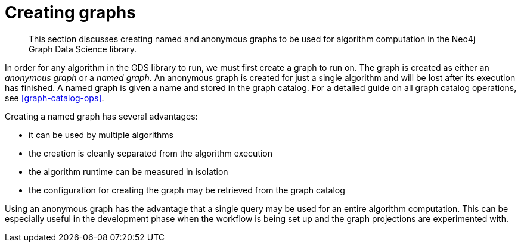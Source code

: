 [[creating-graphs]]
= Creating graphs

[abstract]
--
This section discusses creating named and anonymous graphs to be used for algorithm computation in the Neo4j Graph Data Science library.
--

In order for any algorithm in the GDS library to run, we must first create a graph to run on.
The graph is created as either an _anonymous graph_ or a _named graph_.
An anonymous graph is created for just a single algorithm and will be lost after its execution has finished.
A named graph is given a name and stored in the graph catalog.
For a detailed guide on all graph catalog operations, see <<graph-catalog-ops>>.

Creating a named graph has several advantages:

* it can be used by multiple algorithms
* the creation is cleanly separated from the algorithm execution
* the algorithm runtime can be measured in isolation
* the configuration for creating the graph may be retrieved from the graph catalog

Using an anonymous graph has the advantage that a single query may be used for an entire algorithm computation.
This can be especially useful in the development phase when the workflow is being set up and the graph projections are experimented with.
